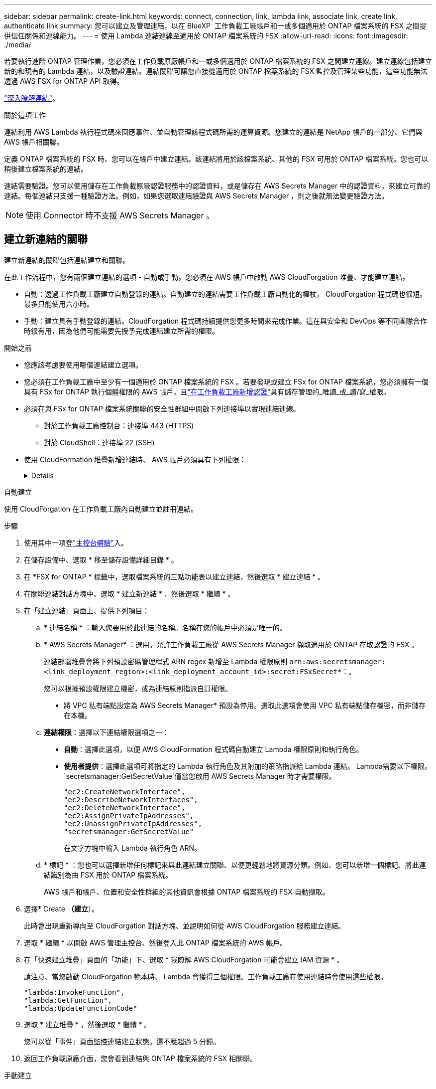 ---
sidebar: sidebar 
permalink: create-link.html 
keywords: connect, connection, link, lambda link, associate link, create link, authenticate link 
summary: 您可以建立及管理連結，以在 BlueXP  工作負載工廠帳戶和一或多個適用於 ONTAP 檔案系統的 FSX 之間提供信任關係和連線能力。 
---
= 使用 Lambda 連結連線至適用於 ONTAP 檔案系統的 FSX
:allow-uri-read: 
:icons: font
:imagesdir: ./media/


[role="lead"]
若要執行進階 ONTAP 管理作業，您必須在工作負載原廠帳戶和一或多個適用於 ONTAP 檔案系統的 FSX 之間建立連線。建立連線包括建立新的和現有的 Lambda 連結，以及驗證連結。連結關聯可讓您直接從適用於 ONTAP 檔案系統的 FSX 監控及管理某些功能，這些功能無法透過 AWS FSX for ONTAP API 取得。

link:links-overview.html["深入瞭解連結"]。

.關於這項工作
連結利用 AWS Lambda 執行程式碼來回應事件、並自動管理該程式碼所需的運算資源。您建立的連結是 NetApp 帳戶的一部分、它們與 AWS 帳戶相關聯。

定義 ONTAP 檔案系統的 FSX 時、您可以在帳戶中建立連結。該連結將用於該檔案系統、其他的 FSX 可用於 ONTAP 檔案系統。您也可以稍後建立檔案系統的連結。

連結需要驗證。您可以使用儲存在工作負載原廠認證服務中的認證資料，或是儲存在 AWS Secrets Manager 中的認證資料，來建立可靠的連結。每個連結只支援一種驗證方法。例如，如果您選取連結驗證與 AWS Secrets Manager ，則之後就無法變更驗證方法。


NOTE: 使用 Connector 時不支援 AWS Secrets Manager 。



== 建立新連結的關聯

建立新連結的關聯包括連結建立和關聯。

在此工作流程中，您有兩個建立連結的選項 - 自動或手動。您必須在 AWS 帳戶中啟動 AWS CloudForgation 堆疊、才能建立連結。

* 自動：透過工作負載工廠建立自動登錄的連結。自動建立的連結需要工作負載工廠自動化的權杖， CloudForgation 程式碼也很短。最多只能使用六小時。
* 手動：建立具有手動登錄的連結。CloudForgation 程式碼持續提供您更多時間來完成作業。這在與安全和 DevOps 等不同團隊合作時很有用，因為他們可能需要先授予完成連結建立所需的權限。


.開始之前
* 您應該考慮要使用哪個連結建立選項。
* 您必須在工作負載工廠中至少有一個適用於 ONTAP 檔案系統的 FSX 。若要發現或建立 FSx for ONTAP 檔案系統，您必須擁有一個具有 FSx for ONTAP 執行個體權限的 AWS 帳戶，且link:https://docs.netapp.com/us-en/workload-setup-admin/add-credentials.html#overview["在工作負載工廠新增認證"^]具有儲存管理的_唯讀_或_讀/寫_權限。
* 必須在與 FSx for ONTAP 檔案系統關聯的安全性群組中開啟下列連接埠以實現連結連線。
+
** 對於工作負載工廠控制台：連接埠 443 (HTTPS)
** 對於 CloudShell：連接埠 22 (SSH)


* 使用 CloudFormation 堆疊新增連結時、 AWS 帳戶必須具有下列權限：
+
[%collapsible]
====
[source, json]
----
"cloudformation:GetTemplateSummary",
"cloudformation:CreateStack",
"cloudformation:DeleteStack",
"cloudformation:DescribeStacks",
"cloudformation:ListStacks",
"cloudformation:DescribeStackEvents",
"cloudformation:ListStackResources",
"ec2:DescribeSubnets",
"ec2:DescribeSecurityGroups",
"ec2:DescribeVpcs",
"iam:ListRoles",
"iam:GetRolePolicy",
"iam:GetRole",
"iam:DeleteRolePolicy",
"iam:CreateRole",
"iam:DetachRolePolicy",
"iam:PassRole",
"iam:PutRolePolicy",
"iam:DeleteRole",
"iam:AttachRolePolicy",
"lambda:AddPermission",
"lambda:RemovePermission",
"lambda:InvokeFunction",
"lambda:GetFunction",
"lambda:CreateFunction",
"lambda:DeleteFunction",
"lambda:TagResource",
"codestar-connections:GetSyncConfiguration",
"ecr:BatchGetImage",
"ecr:GetDownloadUrlForLayer"
----
====


[role="tabbed-block"]
====
.自動建立
--
使用 CloudForgation 在工作負載工廠內自動建立並註冊連結。

.步驟
. 使用其中一項登link:https://docs.netapp.com/us-en/workload-setup-admin/console-experiences.html["主控台體驗"^]入。
. 在儲存設備中、選取 * 移至儲存設備詳細目錄 * 。
. 在 *FSX for ONTAP * 標籤中，選取檔案系統的三點功能表以建立連結，然後選取 * 建立連結 * 。
. 在關聯連結對話方塊中、選取 * 建立新連結 * 、然後選取 * 繼續 * 。
. 在「建立連結」頁面上、提供下列項目：
+
.. * 連結名稱 * ：輸入您要用於此連結的名稱。名稱在您的帳戶中必須是唯一的。
.. * AWS Secrets Manager* ：選用。允許工作負載工廠從 AWS Secrets Manager 擷取適用於 ONTAP 存取認證的 FSX 。
+
連結部署堆疊會將下列預設密碼管理程式 ARN regex 新增至 Lambda 權限原則 `arn:aws:secretsmanager:<link_deployment_region>:<link_deployment_account_id>:secret:FSxSecret*`：。

+
您可以根據預設權限建立機密，或為連結原則指派自訂權限。

+
* 將 VPC 私有端點設定為 AWS Secrets Manager* 預設為停用。選取此選項會使用 VPC 私有端點儲存機密，而非儲存在本機。

.. *連結權限*：選擇以下連結權限選項之一：
+
*** *自動*：選擇此選項，以便 AWS CloudFormation 程式碼自動建立 Lambda 權限原則和執行角色。
*** *使用者提供*：選擇此選項可將指定的 Lambda 執行角色及其附加的策略指派給 Lambda 連結。 Lambda需要以下權限。 `secretsmanager:GetSecretValue`僅當您啟用 AWS Secrets Manager 時才需要權限。
+
[source, json]
----
"ec2:CreateNetworkInterface",
"ec2:DescribeNetworkInterfaces",
"ec2:DeleteNetworkInterface",
"ec2:AssignPrivateIpAddresses",
"ec2:UnassignPrivateIpAddresses",
"secretsmanager:GetSecretValue"
----
+
在文字方塊中輸入 Lambda 執行角色 ARN。



.. * 標記 * ：您也可以選擇新增任何標記來與此連結建立關聯、以便更輕鬆地將資源分類。例如、您可以新增一個標記、將此連結識別為由 FSX 用於 ONTAP 檔案系統。
+
AWS 帳戶和帳戶、位置和安全性群組的其他資訊會根據 ONTAP 檔案系統的 FSX 自動擷取。



. 選擇* Create *（建立*）。
+
此時會出現重新導向至 CloudForgation 對話方塊、並說明如何從 AWS CloudForgation 服務建立連結。

. 選取 * 繼續 * 以開啟 AWS 管理主控台、然後登入此 ONTAP 檔案系統的 AWS 帳戶。
. 在「快速建立堆疊」頁面的「功能」下、選取 * 我瞭解 AWS CloudForgation 可能會建立 IAM 資源 * 。
+
請注意、當您啟動 CloudForgation 範本時、 Lambda 會獲得三個權限。工作負載工廠在使用連結時會使用這些權限。

+
[source, json]
----
"lambda:InvokeFunction",
"lambda:GetFunction",
"lambda:UpdateFunctionCode"
----
. 選取 * 建立堆疊 * ，然後選取 * 繼續 * 。
+
您可以從「事件」頁面監控連結建立狀態。這不應超過 5 分鐘。

. 返回工作負載原廠介面，您會看到連結與 ONTAP 檔案系統的 FSX 相關聯。


--
.手動建立
--
使用此選項、您可以從 AWS CloudForgation 擷取連結的 ARN 、並在此處報告。工作負載工廠會手動為您登錄連結。

.步驟
. 使用其中一項登link:https://docs.netapp.com/us-en/workload-setup-admin/console-experiences.html["主控台體驗"^]入。
. 在儲存設備中、選取 * 移至儲存設備詳細目錄 * 。
. 在 *FSX for ONTAP * 標籤中，選取檔案系統的三點功能表以建立連結，然後選取 * 建立連結 * 。
. 在關聯連結對話方塊中、選取 * 建立新連結 * 、然後選取 * 繼續 * 。
. 在「建立連結」頁面上、提供下列項目：
+
.. * 連結名稱 * ：輸入您要用於此連結的名稱。名稱在您的帳戶中必須是唯一的。
.. * AWS Secrets Manager* ：選用。允許工作負載工廠從 AWS Secrets Manager 擷取適用於 ONTAP 存取認證的 FSX 。
+
連結部署堆疊會將下列預設密碼管理程式 ARN regex 新增至 Lambda 權限原則 `arn:aws:secretsmanager:<link_deployment_region>:<link_deployment_account_id>:secret:FSxSecret*`：。

+
您可以根據預設權限建立機密，或為連結原則指派自訂權限。

+
* 將 VPC 私有端點設定為 AWS Secrets Manager* 預設為停用。選取此選項會使用 VPC 私有端點儲存機密，而非儲存在本機。

.. *連結權限*：選擇以下連結權限選項之一：
+
*** *自動*：選擇此選項，以便 AWS CloudFormation 程式碼自動建立 Lambda 權限原則和執行角色。
*** *使用者提供*：選擇此選項可將指定的 Lambda 執行角色及其附加的策略指派給 Lambda 連結。 Lambda需要以下權限。 `secretsmanager:GetSecretValue`僅當您啟用 AWS Secrets Manager 時才需要權限。
+
[source, json]
----
"ec2:CreateNetworkInterface",
"ec2:DescribeNetworkInterfaces",
"ec2:DeleteNetworkInterface",
"ec2:AssignPrivateIpAddresses",
"ec2:UnassignPrivateIpAddresses"
"secretsmanager:GetSecretValue"
----
+
在文字方塊中輸入 Lambda 執行角色 ARN。



.. * 標記 * ：您也可以選擇新增任何標記來與此連結建立關聯、以便更輕鬆地將資源分類。例如、您可以新增一個標記、將此連結識別為由 FSX 用於 ONTAP 檔案系統。
.. *連結註冊*：選擇下拉箭頭以展開有關如何從 AWS CloudFormation 服務或使用 Terraform 註冊連結的說明。請依照指示進行。
+
請注意、當您啟動 CloudForgation 範本時、 Lambda 會獲得三個權限。工作負載工廠在使用連結時會使用這些權限。

+
[source, json]
----
"lambda:InvokeFunction",
"lambda:GetFunction",
"lambda:UpdateFunctionCode"
----
+
成功建立堆疊後、將 Lambda ARN 貼到文字方塊中。

.. AWS 帳戶和帳戶、位置和安全性群組的其他資訊會根據 ONTAP 檔案系統的 FSX 自動擷取。


. 選擇* Create *（建立*）。
+
您可以從「事件」頁面監控連結建立狀態。這不應超過 5 分鐘。

. 返回工作負載原廠介面，您會看到連結與 ONTAP 檔案系統的 FSX 相關聯。


--
====
.結果
您建立的連結會與適用於 ONTAP 檔案系統的 FSX 相關聯。您可以執行進階 ONTAP 作業。



== 將現有連結與適用於 ONTAP 檔案系統的 FSX 建立關聯

建立連結之後，請將其與 ONTAP 檔案系統的一或多個 FSX 建立關聯。

.步驟
. 使用其中一項登link:https://docs.netapp.com/us-en/workload-setup-admin/console-experiences.html["主控台體驗"^]入。
. 在儲存設備中、選取 * 移至儲存設備詳細目錄 * 。
. 在 *FSX for ONTAP * 標籤中，選取檔案系統的三點功能表以建立連結，然後選取 * 建立連結 * 。
. 在「建立關聯」連結頁面中，選取 * 建立現有連結的關聯 * ，選取連結，然後選取 * 繼續 * 。
. 選取驗證模式。
+
** Workload Factory ：輸入密碼兩次。
** AWS Secrets Manager ：輸入機密 ARN 。
+
秘密 ARN 必須包含下列金鑰有效配對：

+
*** filesystemID = fsx_filesystem_id
*** 使用者名稱 = FSx_user
*** 密碼 = user_password




. 選擇*應用*。


.結果
此連結與適用於 ONTAP 檔案系統的 FSX 相關聯。您可以執行進階 ONTAP 作業。



== 疑難排解 AWS Secrets Manager 連結驗證的問題

問題:: 連結缺少擷取機密的權限。
+
--
* 解析度 * ：在連結啟用後新增權限。登入 AWS 主控台，找到 Lambda 連結，然後編輯附加的權限原則。

--
問題:: 找不到機密。
+
--
* 解決方法 * ：提供正確的秘密 ARN 。

--
問題:: 機密格式不正確。
+
--
* 解析度 * ：前往 AWS Secrets Manager 並編輯格式。

密碼應包含下列金鑰有效配對：

* filesystemID = fsx_filesystem_id
* 使用者名稱 = FSx_user
* 密碼 = user_password


--
問題:: 機密不包含用於檔案系統驗證的有效 ONTAP 認證。
+
--
* 解析度 * ：提供認證，可在 AWS Secrets Manager 中驗證 ONTAP 檔案系統的 FSX 。

--

